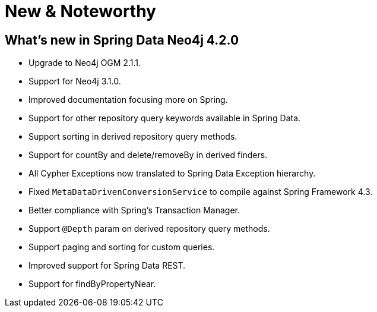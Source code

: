 [[new-features]]
= New & Noteworthy

[[new-features.4-2-0]]
== What's new in Spring Data Neo4j 4.2.0
* Upgrade to Neo4j OGM 2.1.1.
* Support for Neo4j 3.1.0.
* Improved documentation focusing more on Spring.
* Support for other repository query keywords available in Spring Data.
* Support sorting in derived repository query methods.
* Support for countBy and delete/removeBy in derived finders.
* All Cypher Exceptions now translated to Spring Data Exception hierarchy.
* Fixed `MetaDataDrivenConversionService` to compile against Spring Framework 4.3.
* Better compliance with Spring's Transaction Manager.
* Support `@Depth` param on derived repository query methods.
* Support paging and sorting for custom queries.
* Improved support for Spring Data REST.
* Support for findByPropertyNear.

